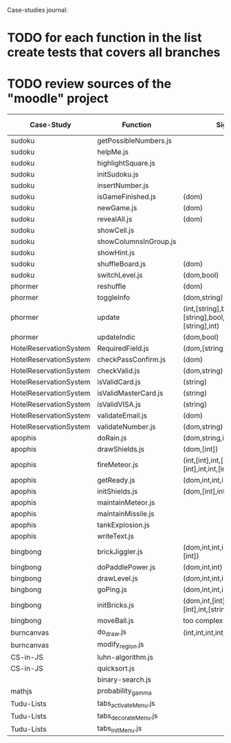 Case-studies journal:
* TODO for each function in the list create tests that covers all branches 
* TODO review sources of the "moodle" project


|------------------------+-----------------------+-------------------------------------------------------------------+----+-----+------+-------+---------|
| Case-Study             | Function              | Signature                                                         | CC | #Br | #LOC | #Args | ?Tested |
|------------------------+-----------------------+-------------------------------------------------------------------+----+-----+------+-------+---------|
| sudoku                 | getPossibleNumbers.js |                                                                   |    |     |      |       |         |
| sudoku                 | helpMe.js             |                                                                   |    |     |      |       |         |
| sudoku                 | highlightSquare.js    |                                                                   |    |     |      |       |         |
| sudoku                 | initSudoku.js         |                                                                   |    |     |      |       |         |
| sudoku                 | insertNumber.js       |                                                                   |    |     |      |       |         |
| sudoku                 | isGameFinished.js     | (dom)                                                             |  5 |   4 |      |       |         |
| sudoku                 | newGame.js            | (dom)                                                             |  3 |   2 |      |       |         |
| sudoku                 | revealAll.js          | (dom)                                                             |  3 |   2 |      |       |         |
| sudoku                 | showCell.js           |                                                                   |    |     |      |       |         |
| sudoku                 | showColumnsInGroup.js |                                                                   |    |     |      |       |         |
| sudoku                 | showHint.js           |                                                                   |    |     |      |       |         |
| sudoku                 | shuffleBoard.js       | (dom)                                                             |    |     |      |       |         |
| sudoku                 | switchLevel.js        | (dom,bool)                                                        |  3 |   2 |    8 |       |         |
|------------------------+-----------------------+-------------------------------------------------------------------+----+-----+------+-------+---------|
| phormer                | reshuffle             | (dom)                                                             |  2 |   1 |    5 |       |         |
| phormer                | toggleInfo            | (dom,string)                                                      |  4 |   2 |   13 |       |         |
| phormer                | update                | (int,[string],bool,[string],[string],bool,[string],[string],int)  |  6 |   6 |   26 |       |         |
| phormer                | updateIndic           | (dom,bool)                                                        |  4 |   6 |   10 |       |         |
|------------------------+-----------------------+-------------------------------------------------------------------+----+-----+------+-------+---------|
| HotelReservationSystem | RequiredField.js      | (dom,[string])                                                    |  4 |   4 |    8 |       |         |
| HotelReservationSystem | checkPassConfirm.js   | (dom)                                                             |  2 |   2 |    8 |       |         |
| HotelReservationSystem | checkValid.js         | (dom,string)                                                      |  5 |   8 |    9 |       |         |
| HotelReservationSystem | isValidCard.js        | (string)                                                          |  6 |   7 |   14 |       |         |
| HotelReservationSystem | isValidMasterCard.js  | (string)                                                          |  3 |   2 |    3 |       |         |
| HotelReservationSystem | isValidVISA.js        | (string)                                                          |  3 |   2 |    3 |       |         |
| HotelReservationSystem | validateEmail.js      | (dom)                                                             |  4 |   1 |    7 |       |         |
| HotelReservationSystem | validateNumber.js     | (dom,string)                                                      |  2 |   1 |    5 |       |         |
|------------------------+-----------------------+-------------------------------------------------------------------+----+-----+------+-------+---------|
| apophis                | doRain.js             | (dom,string,int,int,int,int,int,int)                              |  4 |   2 |    9 |       |         |
| apophis                | drawShields.js        | (dom,[int])                                                       |  3 |   1 |    5 |       |         |
| apophis                | fireMeteor.js         | (int,[int],int,[int],[int],[int],int,int,[int],[int],int,int,int) |  4 |   3 |   14 |       |         |
| apophis                | getReady.js           | (dom,int,int,int,int,int,int)                                     |  3 |   2 |   13 |       |         |
| apophis                | initShields.js        | (dom,[int],int,int)                                               |  2 |   1 |    6 |       |         |
| apophis                | maintainMeteor.js     |                                                                   |    |     |      |       |         |
| apophis                | maintainMissile.js    |                                                                   |    |     |      |       |         |
| apophis                | tankExplosion.js      |                                                                   |    |     |      |       |         |
| apophis                | writeText.js          |                                                                   |    |     |      |       |         |
|------------------------+-----------------------+-------------------------------------------------------------------+----+-----+------+-------+---------|
| bingbong               | brickJiggler.js       | (dom,int,int,int,[int],[int],[int],[int])                         |  2 |   1 |    7 |       |         |
| bingbong               | doPaddlePower.js      | (dom,int,int)                                                     |  3 |   2 |   12 |       |         |
| bingbong               | drawLevel.js          | (dom,int,int,int,int)                                             |  3 |   2 |   18 |       |         |
| bingbong               | goPing.js             | (dom,int,int,int)                                                 |  3 |   2 |    9 |       |         |
| bingbong               | initBricks.js         | (dom,int,[int],[int],[int],[int],int,[string])                    | 13 |  12 |   46 |       |         |
| bingbong               | moveBall.js           | too complex                                                       |    |     |      |       |         |
|------------------------+-----------------------+-------------------------------------------------------------------+----+-----+------+-------+---------|
| burncanvas             | do_draw.js            | (int,int,int,int,int,int,int)                                     | 14 |  12 |   29 |       |         |
| burncanvas             | modify_region.js      |                                                                   |    |     |      |       |         |
|------------------------+-----------------------+-------------------------------------------------------------------+----+-----+------+-------+---------|
| CS-in-JS               | luhn-algorithm.js     |                                                                   |    |     |      |       |         |
| CS-in-JS               | quicksort.js          |                                                                   |    |     |      |       |         |
|                        | binary-search.js      |                                                                   |    |     |      |       |         |
|------------------------+-----------------------+-------------------------------------------------------------------+----+-----+------+-------+---------|
| mathjs                 | probability_gamma     |                                                                   |    |     |      |       |         |
|------------------------+-----------------------+-------------------------------------------------------------------+----+-----+------+-------+---------|
| Tudu-Lists             | tabs_activateMenu.js  |                                                                   |    |     |      |       |         |
| Tudu-Lists             | tabs_decorateMenu.js  |                                                                   |    |     |      |       |         |
| Tudu-Lists             | tabs_initMenu.js      |                                                                   |    |     |      |       |         |
|------------------------+-----------------------+-------------------------------------------------------------------+----+-----+------+-------+---------|
  




